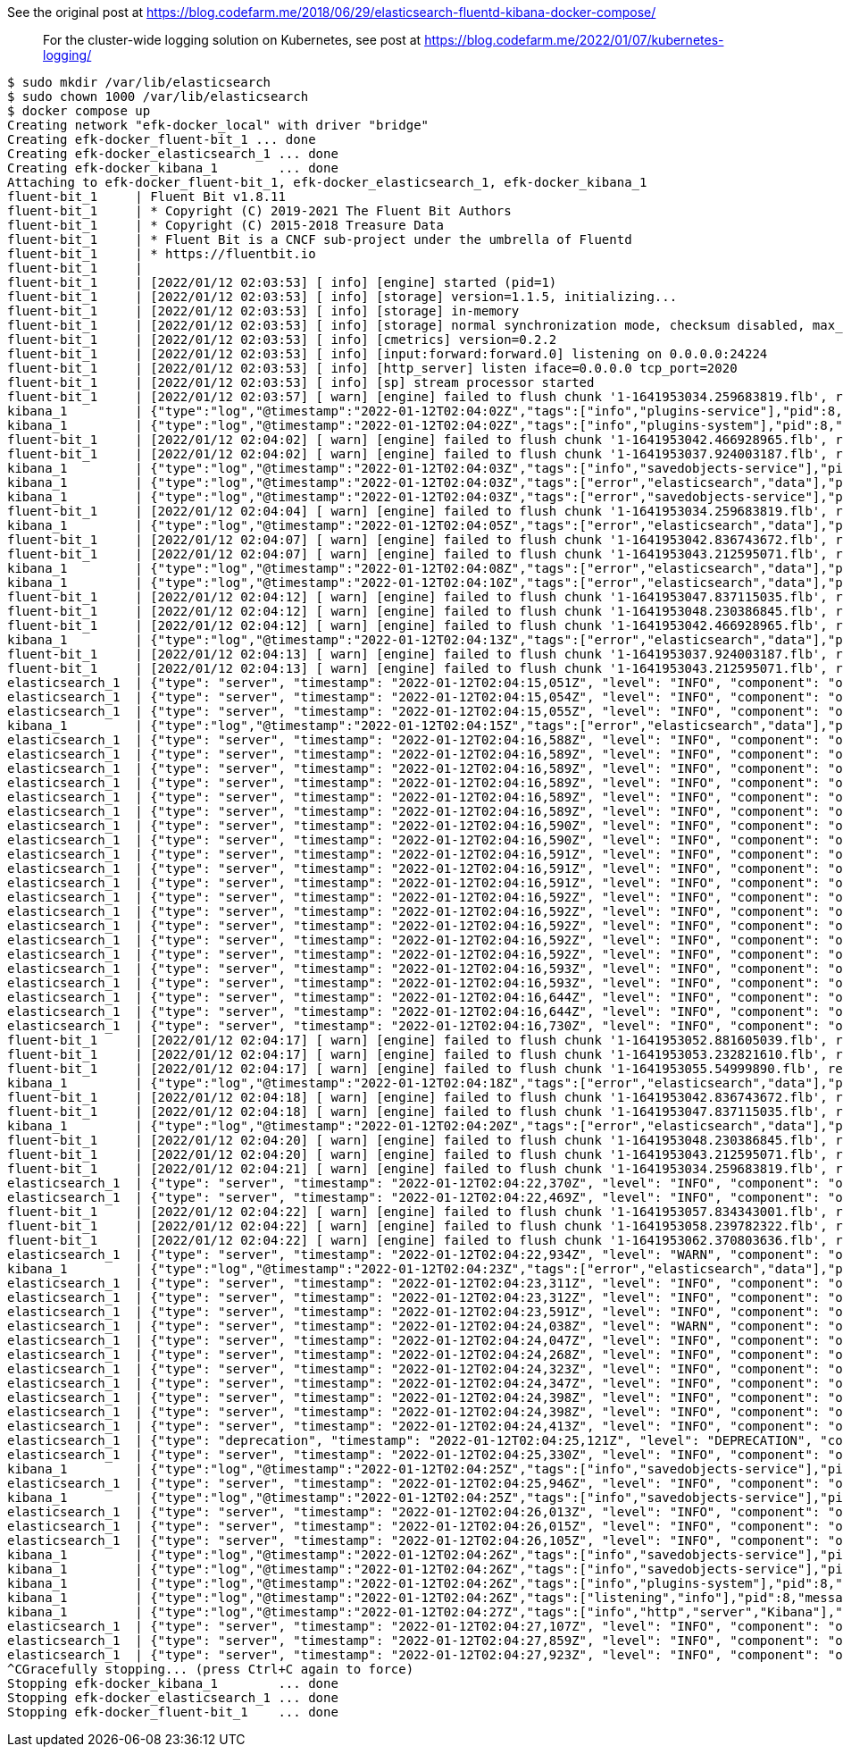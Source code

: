 See the original post at https://blog.codefarm.me/2018/06/29/elasticsearch-fluentd-kibana-docker-compose/

> For the cluster-wide logging solution on Kubernetes, see post at https://blog.codefarm.me/2022/01/07/kubernetes-logging/

[source,console]
----
$ sudo mkdir /var/lib/elasticsearch
$ sudo chown 1000 /var/lib/elasticsearch
$ docker compose up 
Creating network "efk-docker_local" with driver "bridge"
Creating efk-docker_fluent-bit_1 ... done
Creating efk-docker_elasticsearch_1 ... done
Creating efk-docker_kibana_1        ... done
Attaching to efk-docker_fluent-bit_1, efk-docker_elasticsearch_1, efk-docker_kibana_1
fluent-bit_1     | Fluent Bit v1.8.11
fluent-bit_1     | * Copyright (C) 2019-2021 The Fluent Bit Authors
fluent-bit_1     | * Copyright (C) 2015-2018 Treasure Data
fluent-bit_1     | * Fluent Bit is a CNCF sub-project under the umbrella of Fluentd
fluent-bit_1     | * https://fluentbit.io
fluent-bit_1     | 
fluent-bit_1     | [2022/01/12 02:03:53] [ info] [engine] started (pid=1)
fluent-bit_1     | [2022/01/12 02:03:53] [ info] [storage] version=1.1.5, initializing...
fluent-bit_1     | [2022/01/12 02:03:53] [ info] [storage] in-memory
fluent-bit_1     | [2022/01/12 02:03:53] [ info] [storage] normal synchronization mode, checksum disabled, max_chunks_up=128
fluent-bit_1     | [2022/01/12 02:03:53] [ info] [cmetrics] version=0.2.2
fluent-bit_1     | [2022/01/12 02:03:53] [ info] [input:forward:forward.0] listening on 0.0.0.0:24224
fluent-bit_1     | [2022/01/12 02:03:53] [ info] [http_server] listen iface=0.0.0.0 tcp_port=2020
fluent-bit_1     | [2022/01/12 02:03:53] [ info] [sp] stream processor started
fluent-bit_1     | [2022/01/12 02:03:57] [ warn] [engine] failed to flush chunk '1-1641953034.259683819.flb', retry in 7 seconds: task_id=0, input=forward.0 > output=es.0 (out_id=0)
kibana_1         | {"type":"log","@timestamp":"2022-01-12T02:04:02Z","tags":["info","plugins-service"],"pid":8,"message":"Plugin \"visTypeXy\" is disabled."}
kibana_1         | {"type":"log","@timestamp":"2022-01-12T02:04:02Z","tags":["info","plugins-system"],"pid":8,"message":"Setting up [40] plugins: [usageCollection,telemetryCollectionManager,telemetry,kibanaUsageCollection,mapsLegacy,securityOss,newsfeed,kibanaLegacy,share,legacyExport,embeddable,expressions,data,home,console,apmOss,management,indexPatternManagement,advancedSettings,savedObjects,dashboard,visualizations,regionMap,visTypeMarkdown,visTypeTimelion,timelion,visTypeVega,tileMap,visTypeTable,inputControlVis,visualize,esUiShared,charts,visTypeMetric,visTypeVislib,visTypeTimeseries,visTypeTagcloud,discover,savedObjectsManagement,bfetch]"}
fluent-bit_1     | [2022/01/12 02:04:02] [ warn] [engine] failed to flush chunk '1-1641953042.466928965.flb', retry in 10 seconds: task_id=2, input=forward.0 > output=es.0 (out_id=0)
fluent-bit_1     | [2022/01/12 02:04:02] [ warn] [engine] failed to flush chunk '1-1641953037.924003187.flb', retry in 11 seconds: task_id=1, input=forward.0 > output=es.0 (out_id=0)
kibana_1         | {"type":"log","@timestamp":"2022-01-12T02:04:03Z","tags":["info","savedobjects-service"],"pid":8,"message":"Waiting until all Elasticsearch nodes are compatible with Kibana before starting saved objects migrations..."}
kibana_1         | {"type":"log","@timestamp":"2022-01-12T02:04:03Z","tags":["error","elasticsearch","data"],"pid":8,"message":"[ConnectionError]: connect ECONNREFUSED 192.168.160.3:9200"}
kibana_1         | {"type":"log","@timestamp":"2022-01-12T02:04:03Z","tags":["error","savedobjects-service"],"pid":8,"message":"Unable to retrieve version information from Elasticsearch nodes."}
fluent-bit_1     | [2022/01/12 02:04:04] [ warn] [engine] failed to flush chunk '1-1641953034.259683819.flb', retry in 17 seconds: task_id=0, input=forward.0 > output=es.0 (out_id=0)
kibana_1         | {"type":"log","@timestamp":"2022-01-12T02:04:05Z","tags":["error","elasticsearch","data"],"pid":8,"message":"[ConnectionError]: connect ECONNREFUSED 192.168.160.3:9200"}
fluent-bit_1     | [2022/01/12 02:04:07] [ warn] [engine] failed to flush chunk '1-1641953042.836743672.flb', retry in 11 seconds: task_id=3, input=forward.0 > output=es.0 (out_id=0)
fluent-bit_1     | [2022/01/12 02:04:07] [ warn] [engine] failed to flush chunk '1-1641953043.212595071.flb', retry in 6 seconds: task_id=4, input=forward.0 > output=es.0 (out_id=0)
kibana_1         | {"type":"log","@timestamp":"2022-01-12T02:04:08Z","tags":["error","elasticsearch","data"],"pid":8,"message":"[ConnectionError]: connect ECONNREFUSED 192.168.160.3:9200"}
kibana_1         | {"type":"log","@timestamp":"2022-01-12T02:04:10Z","tags":["error","elasticsearch","data"],"pid":8,"message":"[ConnectionError]: connect ECONNREFUSED 192.168.160.3:9200"}
fluent-bit_1     | [2022/01/12 02:04:12] [ warn] [engine] failed to flush chunk '1-1641953047.837115035.flb', retry in 6 seconds: task_id=5, input=forward.0 > output=es.0 (out_id=0)
fluent-bit_1     | [2022/01/12 02:04:12] [ warn] [engine] failed to flush chunk '1-1641953048.230386845.flb', retry in 8 seconds: task_id=6, input=forward.0 > output=es.0 (out_id=0)
fluent-bit_1     | [2022/01/12 02:04:12] [ warn] [engine] failed to flush chunk '1-1641953042.466928965.flb', retry in 13 seconds: task_id=2, input=forward.0 > output=es.0 (out_id=0)
kibana_1         | {"type":"log","@timestamp":"2022-01-12T02:04:13Z","tags":["error","elasticsearch","data"],"pid":8,"message":"[ConnectionError]: connect ECONNREFUSED 192.168.160.3:9200"}
fluent-bit_1     | [2022/01/12 02:04:13] [ warn] [engine] failed to flush chunk '1-1641953037.924003187.flb', retry in 13 seconds: task_id=1, input=forward.0 > output=es.0 (out_id=0)
fluent-bit_1     | [2022/01/12 02:04:13] [ warn] [engine] failed to flush chunk '1-1641953043.212595071.flb', retry in 7 seconds: task_id=4, input=forward.0 > output=es.0 (out_id=0)
elasticsearch_1  | {"type": "server", "timestamp": "2022-01-12T02:04:15,051Z", "level": "INFO", "component": "o.e.n.Node", "cluster.name": "docker-cluster", "node.name": "0168d6d9c3a1", "message": "version[7.10.2], pid[7], build[oss/docker/747e1cc71def077253878a59143c1f785afa92b9/2021-01-13T00:42:12.435326Z], OS[Linux/5.10.0-9-amd64/amd64], JVM[AdoptOpenJDK/OpenJDK 64-Bit Server VM/15.0.1/15.0.1+9]" }
elasticsearch_1  | {"type": "server", "timestamp": "2022-01-12T02:04:15,054Z", "level": "INFO", "component": "o.e.n.Node", "cluster.name": "docker-cluster", "node.name": "0168d6d9c3a1", "message": "JVM home [/usr/share/elasticsearch/jdk], using bundled JDK [true]" }
elasticsearch_1  | {"type": "server", "timestamp": "2022-01-12T02:04:15,055Z", "level": "INFO", "component": "o.e.n.Node", "cluster.name": "docker-cluster", "node.name": "0168d6d9c3a1", "message": "JVM arguments [-Xshare:auto, -Des.networkaddress.cache.ttl=60, -Des.networkaddress.cache.negative.ttl=10, -XX:+AlwaysPreTouch, -Xss1m, -Djava.awt.headless=true, -Dfile.encoding=UTF-8, -Djna.nosys=true, -XX:-OmitStackTraceInFastThrow, -XX:+ShowCodeDetailsInExceptionMessages, -Dio.netty.noUnsafe=true, -Dio.netty.noKeySetOptimization=true, -Dio.netty.recycler.maxCapacityPerThread=0, -Dio.netty.allocator.numDirectArenas=0, -Dlog4j.shutdownHookEnabled=false, -Dlog4j2.disable.jmx=true, -Djava.locale.providers=SPI,COMPAT, -Xms1g, -Xmx1g, -XX:+UseG1GC, -XX:G1ReservePercent=25, -XX:InitiatingHeapOccupancyPercent=30, -Djava.io.tmpdir=/tmp/elasticsearch-9588261412037892243, -XX:+HeapDumpOnOutOfMemoryError, -XX:HeapDumpPath=data, -XX:ErrorFile=logs/hs_err_pid%p.log, -Xlog:gc*,gc+age=trace,safepoint:file=logs/gc.log:utctime,pid,tags:filecount=32,filesize=64m, -Des.cgroups.hierarchy.override=/, -XX:MaxDirectMemorySize=536870912, -Des.path.home=/usr/share/elasticsearch, -Des.path.conf=/usr/share/elasticsearch/config, -Des.distribution.flavor=oss, -Des.distribution.type=docker, -Des.bundled_jdk=true]" }
kibana_1         | {"type":"log","@timestamp":"2022-01-12T02:04:15Z","tags":["error","elasticsearch","data"],"pid":8,"message":"[ConnectionError]: connect ECONNREFUSED 192.168.160.3:9200"}
elasticsearch_1  | {"type": "server", "timestamp": "2022-01-12T02:04:16,588Z", "level": "INFO", "component": "o.e.p.PluginsService", "cluster.name": "docker-cluster", "node.name": "0168d6d9c3a1", "message": "loaded module [aggs-matrix-stats]" }
elasticsearch_1  | {"type": "server", "timestamp": "2022-01-12T02:04:16,589Z", "level": "INFO", "component": "o.e.p.PluginsService", "cluster.name": "docker-cluster", "node.name": "0168d6d9c3a1", "message": "loaded module [analysis-common]" }
elasticsearch_1  | {"type": "server", "timestamp": "2022-01-12T02:04:16,589Z", "level": "INFO", "component": "o.e.p.PluginsService", "cluster.name": "docker-cluster", "node.name": "0168d6d9c3a1", "message": "loaded module [geo]" }
elasticsearch_1  | {"type": "server", "timestamp": "2022-01-12T02:04:16,589Z", "level": "INFO", "component": "o.e.p.PluginsService", "cluster.name": "docker-cluster", "node.name": "0168d6d9c3a1", "message": "loaded module [ingest-common]" }
elasticsearch_1  | {"type": "server", "timestamp": "2022-01-12T02:04:16,589Z", "level": "INFO", "component": "o.e.p.PluginsService", "cluster.name": "docker-cluster", "node.name": "0168d6d9c3a1", "message": "loaded module [ingest-geoip]" }
elasticsearch_1  | {"type": "server", "timestamp": "2022-01-12T02:04:16,589Z", "level": "INFO", "component": "o.e.p.PluginsService", "cluster.name": "docker-cluster", "node.name": "0168d6d9c3a1", "message": "loaded module [ingest-user-agent]" }
elasticsearch_1  | {"type": "server", "timestamp": "2022-01-12T02:04:16,590Z", "level": "INFO", "component": "o.e.p.PluginsService", "cluster.name": "docker-cluster", "node.name": "0168d6d9c3a1", "message": "loaded module [kibana]" }
elasticsearch_1  | {"type": "server", "timestamp": "2022-01-12T02:04:16,590Z", "level": "INFO", "component": "o.e.p.PluginsService", "cluster.name": "docker-cluster", "node.name": "0168d6d9c3a1", "message": "loaded module [lang-expression]" }
elasticsearch_1  | {"type": "server", "timestamp": "2022-01-12T02:04:16,591Z", "level": "INFO", "component": "o.e.p.PluginsService", "cluster.name": "docker-cluster", "node.name": "0168d6d9c3a1", "message": "loaded module [lang-mustache]" }
elasticsearch_1  | {"type": "server", "timestamp": "2022-01-12T02:04:16,591Z", "level": "INFO", "component": "o.e.p.PluginsService", "cluster.name": "docker-cluster", "node.name": "0168d6d9c3a1", "message": "loaded module [lang-painless]" }
elasticsearch_1  | {"type": "server", "timestamp": "2022-01-12T02:04:16,591Z", "level": "INFO", "component": "o.e.p.PluginsService", "cluster.name": "docker-cluster", "node.name": "0168d6d9c3a1", "message": "loaded module [mapper-extras]" }
elasticsearch_1  | {"type": "server", "timestamp": "2022-01-12T02:04:16,592Z", "level": "INFO", "component": "o.e.p.PluginsService", "cluster.name": "docker-cluster", "node.name": "0168d6d9c3a1", "message": "loaded module [parent-join]" }
elasticsearch_1  | {"type": "server", "timestamp": "2022-01-12T02:04:16,592Z", "level": "INFO", "component": "o.e.p.PluginsService", "cluster.name": "docker-cluster", "node.name": "0168d6d9c3a1", "message": "loaded module [percolator]" }
elasticsearch_1  | {"type": "server", "timestamp": "2022-01-12T02:04:16,592Z", "level": "INFO", "component": "o.e.p.PluginsService", "cluster.name": "docker-cluster", "node.name": "0168d6d9c3a1", "message": "loaded module [rank-eval]" }
elasticsearch_1  | {"type": "server", "timestamp": "2022-01-12T02:04:16,592Z", "level": "INFO", "component": "o.e.p.PluginsService", "cluster.name": "docker-cluster", "node.name": "0168d6d9c3a1", "message": "loaded module [reindex]" }
elasticsearch_1  | {"type": "server", "timestamp": "2022-01-12T02:04:16,592Z", "level": "INFO", "component": "o.e.p.PluginsService", "cluster.name": "docker-cluster", "node.name": "0168d6d9c3a1", "message": "loaded module [repository-url]" }
elasticsearch_1  | {"type": "server", "timestamp": "2022-01-12T02:04:16,593Z", "level": "INFO", "component": "o.e.p.PluginsService", "cluster.name": "docker-cluster", "node.name": "0168d6d9c3a1", "message": "loaded module [transport-netty4]" }
elasticsearch_1  | {"type": "server", "timestamp": "2022-01-12T02:04:16,593Z", "level": "INFO", "component": "o.e.p.PluginsService", "cluster.name": "docker-cluster", "node.name": "0168d6d9c3a1", "message": "no plugins loaded" }
elasticsearch_1  | {"type": "server", "timestamp": "2022-01-12T02:04:16,644Z", "level": "INFO", "component": "o.e.e.NodeEnvironment", "cluster.name": "docker-cluster", "node.name": "0168d6d9c3a1", "message": "using [1] data paths, mounts [[/usr/share/elasticsearch/data (/dev/sda1)]], net usable_space [47.2gb], net total_space [97.9gb], types [ext4]" }
elasticsearch_1  | {"type": "server", "timestamp": "2022-01-12T02:04:16,644Z", "level": "INFO", "component": "o.e.e.NodeEnvironment", "cluster.name": "docker-cluster", "node.name": "0168d6d9c3a1", "message": "heap size [1gb], compressed ordinary object pointers [true]" }
elasticsearch_1  | {"type": "server", "timestamp": "2022-01-12T02:04:16,730Z", "level": "INFO", "component": "o.e.n.Node", "cluster.name": "docker-cluster", "node.name": "0168d6d9c3a1", "message": "node name [0168d6d9c3a1], node ID [ZPX7GhmURk2HEgwne7ojYw], cluster name [docker-cluster], roles [master, remote_cluster_client, data, ingest]" }
fluent-bit_1     | [2022/01/12 02:04:17] [ warn] [engine] failed to flush chunk '1-1641953052.881605039.flb', retry in 8 seconds: task_id=7, input=forward.0 > output=es.0 (out_id=0)
fluent-bit_1     | [2022/01/12 02:04:17] [ warn] [engine] failed to flush chunk '1-1641953053.232821610.flb', retry in 9 seconds: task_id=8, input=forward.0 > output=es.0 (out_id=0)
fluent-bit_1     | [2022/01/12 02:04:17] [ warn] [engine] failed to flush chunk '1-1641953055.54999890.flb', retry in 10 seconds: task_id=9, input=forward.0 > output=es.0 (out_id=0)
kibana_1         | {"type":"log","@timestamp":"2022-01-12T02:04:18Z","tags":["error","elasticsearch","data"],"pid":8,"message":"[ConnectionError]: connect ECONNREFUSED 192.168.160.3:9200"}
fluent-bit_1     | [2022/01/12 02:04:18] [ warn] [engine] failed to flush chunk '1-1641953042.836743672.flb', retry in 6 seconds: task_id=3, input=forward.0 > output=es.0 (out_id=0)
fluent-bit_1     | [2022/01/12 02:04:18] [ warn] [engine] failed to flush chunk '1-1641953047.837115035.flb', retry in 10 seconds: task_id=5, input=forward.0 > output=es.0 (out_id=0)
kibana_1         | {"type":"log","@timestamp":"2022-01-12T02:04:20Z","tags":["error","elasticsearch","data"],"pid":8,"message":"[ConnectionError]: connect ECONNREFUSED 192.168.160.3:9200"}
fluent-bit_1     | [2022/01/12 02:04:20] [ warn] [engine] failed to flush chunk '1-1641953048.230386845.flb', retry in 17 seconds: task_id=6, input=forward.0 > output=es.0 (out_id=0)
fluent-bit_1     | [2022/01/12 02:04:20] [ warn] [engine] failed to flush chunk '1-1641953043.212595071.flb', retry in 24 seconds: task_id=4, input=forward.0 > output=es.0 (out_id=0)
fluent-bit_1     | [2022/01/12 02:04:21] [ warn] [engine] failed to flush chunk '1-1641953034.259683819.flb', retry in 14 seconds: task_id=0, input=forward.0 > output=es.0 (out_id=0)
elasticsearch_1  | {"type": "server", "timestamp": "2022-01-12T02:04:22,370Z", "level": "INFO", "component": "o.e.t.NettyAllocator", "cluster.name": "docker-cluster", "node.name": "0168d6d9c3a1", "message": "creating NettyAllocator with the following configs: [name=unpooled, suggested_max_allocation_size=256kb, factors={es.unsafe.use_unpooled_allocator=null, g1gc_enabled=true, g1gc_region_size=1mb, heap_size=1gb}]" }
elasticsearch_1  | {"type": "server", "timestamp": "2022-01-12T02:04:22,469Z", "level": "INFO", "component": "o.e.d.DiscoveryModule", "cluster.name": "docker-cluster", "node.name": "0168d6d9c3a1", "message": "using discovery type [single-node] and seed hosts providers [settings]" }
fluent-bit_1     | [2022/01/12 02:04:22] [ warn] [engine] failed to flush chunk '1-1641953057.834343001.flb', retry in 11 seconds: task_id=10, input=forward.0 > output=es.0 (out_id=0)
fluent-bit_1     | [2022/01/12 02:04:22] [ warn] [engine] failed to flush chunk '1-1641953058.239782322.flb', retry in 6 seconds: task_id=11, input=forward.0 > output=es.0 (out_id=0)
fluent-bit_1     | [2022/01/12 02:04:22] [ warn] [engine] failed to flush chunk '1-1641953062.370803636.flb', retry in 11 seconds: task_id=12, input=forward.0 > output=es.0 (out_id=0)
elasticsearch_1  | {"type": "server", "timestamp": "2022-01-12T02:04:22,934Z", "level": "WARN", "component": "o.e.g.DanglingIndicesState", "cluster.name": "docker-cluster", "node.name": "0168d6d9c3a1", "message": "gateway.auto_import_dangling_indices is disabled, dangling indices will not be automatically detected or imported and must be managed manually" }
kibana_1         | {"type":"log","@timestamp":"2022-01-12T02:04:23Z","tags":["error","elasticsearch","data"],"pid":8,"message":"[ConnectionError]: connect ECONNREFUSED 192.168.160.3:9200"}
elasticsearch_1  | {"type": "server", "timestamp": "2022-01-12T02:04:23,311Z", "level": "INFO", "component": "o.e.n.Node", "cluster.name": "docker-cluster", "node.name": "0168d6d9c3a1", "message": "initialized" }
elasticsearch_1  | {"type": "server", "timestamp": "2022-01-12T02:04:23,312Z", "level": "INFO", "component": "o.e.n.Node", "cluster.name": "docker-cluster", "node.name": "0168d6d9c3a1", "message": "starting ..." }
elasticsearch_1  | {"type": "server", "timestamp": "2022-01-12T02:04:23,591Z", "level": "INFO", "component": "o.e.t.TransportService", "cluster.name": "docker-cluster", "node.name": "0168d6d9c3a1", "message": "publish_address {192.168.160.3:9300}, bound_addresses {0.0.0.0:9300}" }
elasticsearch_1  | {"type": "server", "timestamp": "2022-01-12T02:04:24,038Z", "level": "WARN", "component": "o.e.b.BootstrapChecks", "cluster.name": "docker-cluster", "node.name": "0168d6d9c3a1", "message": "max virtual memory areas vm.max_map_count [65530] is too low, increase to at least [262144]" }
elasticsearch_1  | {"type": "server", "timestamp": "2022-01-12T02:04:24,047Z", "level": "INFO", "component": "o.e.c.c.Coordinator", "cluster.name": "docker-cluster", "node.name": "0168d6d9c3a1", "message": "setting initial configuration to VotingConfiguration{ZPX7GhmURk2HEgwne7ojYw}" }
elasticsearch_1  | {"type": "server", "timestamp": "2022-01-12T02:04:24,268Z", "level": "INFO", "component": "o.e.c.s.MasterService", "cluster.name": "docker-cluster", "node.name": "0168d6d9c3a1", "message": "elected-as-master ([1] nodes joined)[{0168d6d9c3a1}{ZPX7GhmURk2HEgwne7ojYw}{Z9Cg3LlXQbqzSeGeB7nq-A}{192.168.160.3}{192.168.160.3:9300}{dimr} elect leader, _BECOME_MASTER_TASK_, _FINISH_ELECTION_], term: 1, version: 1, delta: master node changed {previous [], current [{0168d6d9c3a1}{ZPX7GhmURk2HEgwne7ojYw}{Z9Cg3LlXQbqzSeGeB7nq-A}{192.168.160.3}{192.168.160.3:9300}{dimr}]}" }
elasticsearch_1  | {"type": "server", "timestamp": "2022-01-12T02:04:24,323Z", "level": "INFO", "component": "o.e.c.c.CoordinationState", "cluster.name": "docker-cluster", "node.name": "0168d6d9c3a1", "message": "cluster UUID set to [cd8ckYKZRgSppblpeUIgQg]" }
elasticsearch_1  | {"type": "server", "timestamp": "2022-01-12T02:04:24,347Z", "level": "INFO", "component": "o.e.c.s.ClusterApplierService", "cluster.name": "docker-cluster", "node.name": "0168d6d9c3a1", "message": "master node changed {previous [], current [{0168d6d9c3a1}{ZPX7GhmURk2HEgwne7ojYw}{Z9Cg3LlXQbqzSeGeB7nq-A}{192.168.160.3}{192.168.160.3:9300}{dimr}]}, term: 1, version: 1, reason: Publication{term=1, version=1}" }
elasticsearch_1  | {"type": "server", "timestamp": "2022-01-12T02:04:24,398Z", "level": "INFO", "component": "o.e.h.AbstractHttpServerTransport", "cluster.name": "docker-cluster", "node.name": "0168d6d9c3a1", "message": "publish_address {192.168.160.3:9200}, bound_addresses {0.0.0.0:9200}", "cluster.uuid": "cd8ckYKZRgSppblpeUIgQg", "node.id": "ZPX7GhmURk2HEgwne7ojYw"  }
elasticsearch_1  | {"type": "server", "timestamp": "2022-01-12T02:04:24,398Z", "level": "INFO", "component": "o.e.n.Node", "cluster.name": "docker-cluster", "node.name": "0168d6d9c3a1", "message": "started", "cluster.uuid": "cd8ckYKZRgSppblpeUIgQg", "node.id": "ZPX7GhmURk2HEgwne7ojYw"  }
elasticsearch_1  | {"type": "server", "timestamp": "2022-01-12T02:04:24,413Z", "level": "INFO", "component": "o.e.g.GatewayService", "cluster.name": "docker-cluster", "node.name": "0168d6d9c3a1", "message": "recovered [0] indices into cluster_state", "cluster.uuid": "cd8ckYKZRgSppblpeUIgQg", "node.id": "ZPX7GhmURk2HEgwne7ojYw"  }
elasticsearch_1  | {"type": "deprecation", "timestamp": "2022-01-12T02:04:25,121Z", "level": "DEPRECATION", "component": "o.e.d.a.b.BulkRequestParser", "cluster.name": "docker-cluster", "node.name": "0168d6d9c3a1", "message": "[types removal] Specifying types in bulk requests is deprecated.", "cluster.uuid": "cd8ckYKZRgSppblpeUIgQg", "node.id": "ZPX7GhmURk2HEgwne7ojYw"  }
elasticsearch_1  | {"type": "server", "timestamp": "2022-01-12T02:04:25,330Z", "level": "INFO", "component": "o.e.c.m.MetadataCreateIndexService", "cluster.name": "docker-cluster", "node.name": "0168d6d9c3a1", "message": "[fluent-bit-2022.01.12] creating index, cause [auto(bulk api)], templates [], shards [1]/[1]", "cluster.uuid": "cd8ckYKZRgSppblpeUIgQg", "node.id": "ZPX7GhmURk2HEgwne7ojYw"  }
kibana_1         | {"type":"log","@timestamp":"2022-01-12T02:04:25Z","tags":["info","savedobjects-service"],"pid":8,"message":"Starting saved objects migrations"}
elasticsearch_1  | {"type": "server", "timestamp": "2022-01-12T02:04:25,946Z", "level": "INFO", "component": "o.e.c.m.MetadataMappingService", "cluster.name": "docker-cluster", "node.name": "0168d6d9c3a1", "message": "[fluent-bit-2022.01.12/CY2CvAGMTUia8hKozcpyNw] create_mapping [_doc]", "cluster.uuid": "cd8ckYKZRgSppblpeUIgQg", "node.id": "ZPX7GhmURk2HEgwne7ojYw"  }
kibana_1         | {"type":"log","@timestamp":"2022-01-12T02:04:25Z","tags":["info","savedobjects-service"],"pid":8,"message":"Creating index .kibana_1."}
elasticsearch_1  | {"type": "server", "timestamp": "2022-01-12T02:04:26,013Z", "level": "INFO", "component": "o.e.c.m.MetadataCreateIndexService", "cluster.name": "docker-cluster", "node.name": "0168d6d9c3a1", "message": "[.kibana_1] creating index, cause [api], templates [], shards [1]/[1]", "cluster.uuid": "cd8ckYKZRgSppblpeUIgQg", "node.id": "ZPX7GhmURk2HEgwne7ojYw"  }
elasticsearch_1  | {"type": "server", "timestamp": "2022-01-12T02:04:26,015Z", "level": "INFO", "component": "o.e.c.r.a.AllocationService", "cluster.name": "docker-cluster", "node.name": "0168d6d9c3a1", "message": "updating number_of_replicas to [0] for indices [.kibana_1]", "cluster.uuid": "cd8ckYKZRgSppblpeUIgQg", "node.id": "ZPX7GhmURk2HEgwne7ojYw"  }
elasticsearch_1  | {"type": "server", "timestamp": "2022-01-12T02:04:26,105Z", "level": "INFO", "component": "o.e.c.m.MetadataMappingService", "cluster.name": "docker-cluster", "node.name": "0168d6d9c3a1", "message": "[fluent-bit-2022.01.12/CY2CvAGMTUia8hKozcpyNw] update_mapping [_doc]", "cluster.uuid": "cd8ckYKZRgSppblpeUIgQg", "node.id": "ZPX7GhmURk2HEgwne7ojYw"  }
kibana_1         | {"type":"log","@timestamp":"2022-01-12T02:04:26Z","tags":["info","savedobjects-service"],"pid":8,"message":"Pointing alias .kibana to .kibana_1."}
kibana_1         | {"type":"log","@timestamp":"2022-01-12T02:04:26Z","tags":["info","savedobjects-service"],"pid":8,"message":"Finished in 310ms."}
kibana_1         | {"type":"log","@timestamp":"2022-01-12T02:04:26Z","tags":["info","plugins-system"],"pid":8,"message":"Starting [40] plugins: [usageCollection,telemetryCollectionManager,telemetry,kibanaUsageCollection,mapsLegacy,securityOss,newsfeed,kibanaLegacy,share,legacyExport,embeddable,expressions,data,home,console,apmOss,management,indexPatternManagement,advancedSettings,savedObjects,dashboard,visualizations,regionMap,visTypeMarkdown,visTypeTimelion,timelion,visTypeVega,tileMap,visTypeTable,inputControlVis,visualize,esUiShared,charts,visTypeMetric,visTypeVislib,visTypeTimeseries,visTypeTagcloud,discover,savedObjectsManagement,bfetch]"}
kibana_1         | {"type":"log","@timestamp":"2022-01-12T02:04:26Z","tags":["listening","info"],"pid":8,"message":"Server running at http://0:5601"}
kibana_1         | {"type":"log","@timestamp":"2022-01-12T02:04:27Z","tags":["info","http","server","Kibana"],"pid":8,"message":"http server running at http://0:5601"}
elasticsearch_1  | {"type": "server", "timestamp": "2022-01-12T02:04:27,107Z", "level": "INFO", "component": "o.e.c.m.MetadataMappingService", "cluster.name": "docker-cluster", "node.name": "0168d6d9c3a1", "message": "[.kibana_1/-fkG8S1rT8iPArijB-uPrg] update_mapping [_doc]", "cluster.uuid": "cd8ckYKZRgSppblpeUIgQg", "node.id": "ZPX7GhmURk2HEgwne7ojYw"  }
elasticsearch_1  | {"type": "server", "timestamp": "2022-01-12T02:04:27,859Z", "level": "INFO", "component": "o.e.c.m.MetadataMappingService", "cluster.name": "docker-cluster", "node.name": "0168d6d9c3a1", "message": "[fluent-bit-2022.01.12/CY2CvAGMTUia8hKozcpyNw] update_mapping [_doc]", "cluster.uuid": "cd8ckYKZRgSppblpeUIgQg", "node.id": "ZPX7GhmURk2HEgwne7ojYw"  }
elasticsearch_1  | {"type": "server", "timestamp": "2022-01-12T02:04:27,923Z", "level": "INFO", "component": "o.e.c.m.MetadataMappingService", "cluster.name": "docker-cluster", "node.name": "0168d6d9c3a1", "message": "[fluent-bit-2022.01.12/CY2CvAGMTUia8hKozcpyNw] update_mapping [_doc]", "cluster.uuid": "cd8ckYKZRgSppblpeUIgQg", "node.id": "ZPX7GhmURk2HEgwne7ojYw"  }
^CGracefully stopping... (press Ctrl+C again to force)
Stopping efk-docker_kibana_1        ... done
Stopping efk-docker_elasticsearch_1 ... done
Stopping efk-docker_fluent-bit_1    ... done
----
